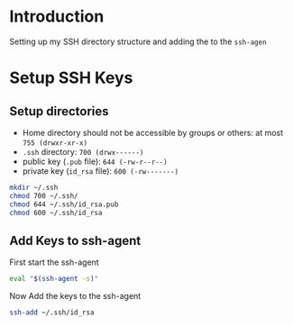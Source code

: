 * Introduction
Setting up my SSH directory structure and adding the to the =ssh-agen=
* Setup SSH Keys
** Setup directories
- Home directory should not be accessible by groups or others: at most =755 (drwxr-xr-x)=
- =.ssh= directory: =700 (drwx------)=
- public key (=.pub= file): =644 (-rw-r--r--)=
- private key (=id_rsa= file): =600 (-rw-------)=
#+BEGIN_SRC bash
mkdir ~/.ssh
chmod 700 ~/.ssh/
chmod 644 ~/.ssh/id_rsa.pub
chmod 600 ~/.ssh/id_rsa
#+END_SRC
** Add Keys to ssh-agent
First start the ssh-agent
#+BEGIN_SRC bash
eval "$(ssh-agent -s)"
#+END_SRC
Now Add the keys to the ssh-agent
#+BEGIN_SRC bash
  ssh-add ~/.ssh/id_rsa
#+END_SRC
